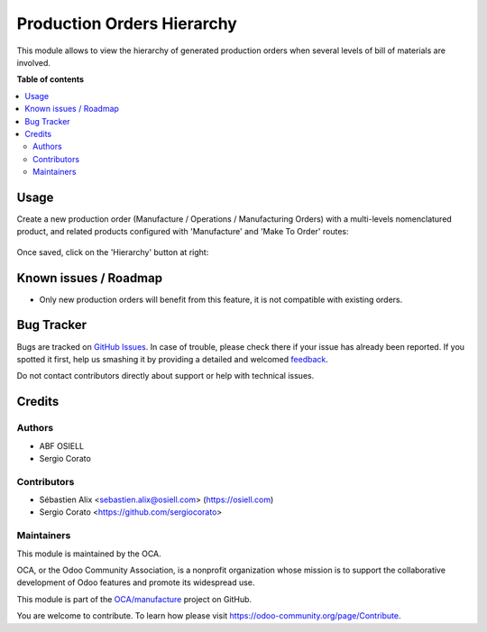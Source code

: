 ===========================
Production Orders Hierarchy
===========================

.. !!!!!!!!!!!!!!!!!!!!!!!!!!!!!!!!!!!!!!!!!!!!!!!!!!!!
   !! This file is generated by oca-gen-addon-readme !!
   !! changes will be overwritten.                   !!
   !!!!!!!!!!!!!!!!!!!!!!!!!!!!!!!!!!!!!!!!!!!!!!!!!!!!

.. |badge1| image:: https://img.shields.io/badge/maturity-Beta-yellow.png
    :target: https://odoo-community.org/page/development-status
    :alt: Beta
.. |badge2| image:: https://img.shields.io/badge/licence-AGPL--3-blue.png
    :target: http://www.gnu.org/licenses/agpl-3.0-standalone.html
    :alt: License: AGPL-3
.. |badge3| image:: https://img.shields.io/badge/github-OCA%2Fmanufacture-lightgray.png?logo=github
    :target: https://github.com/OCA/manufacture/tree/12.0/mrp_production_hierarchy
    :alt: OCA/manufacture
.. |badge4| image:: https://img.shields.io/badge/weblate-Translate%20me-F47D42.png
    :target: https://translation.odoo-community.org/projects/manufacture-12-0/manufacture-12-0-mrp_production_hierarchy
    :alt: Translate me on Weblate
.. |badge5| image:: https://img.shields.io/badge/runbot-Try%20me-875A7B.png
    :target: https://runbot.odoo-community.org/runbot/129/12.0
    :alt: Try me on Runbot

|badge1| |badge2| |badge3| |badge4| |badge5|

This module allows to view the hierarchy of generated production orders
when several levels of bill of materials are involved.

**Table of contents**

.. contents::
   :local:

Usage
=====

Create a new production order (Manufacture / Operations / Manufacturing Orders)
with a multi-levels nomenclatured product, and related products configured with
'Manufacture' and 'Make To Order' routes:

.. figure:: https://raw.githubusercontent.com/OCA/manufacture/12.0/mrp_production_hierarchy/static/description/mrp_production_hierarchy_1.png

Once saved, click on the 'Hierarchy' button at right:

.. figure:: https://raw.githubusercontent.com/OCA/manufacture/12.0/mrp_production_hierarchy/static/description/mrp_production_hierarchy_2.png

.. figure:: https://raw.githubusercontent.com/OCA/manufacture/12.0/mrp_production_hierarchy/static/description/mrp_production_hierarchy_3.png

Known issues / Roadmap
======================

* Only new production orders will benefit from this feature, it is not compatible with existing orders.

Bug Tracker
===========

Bugs are tracked on `GitHub Issues <https://github.com/OCA/manufacture/issues>`_.
In case of trouble, please check there if your issue has already been reported.
If you spotted it first, help us smashing it by providing a detailed and welcomed
`feedback <https://github.com/OCA/manufacture/issues/new?body=module:%20mrp_production_hierarchy%0Aversion:%2012.0%0A%0A**Steps%20to%20reproduce**%0A-%20...%0A%0A**Current%20behavior**%0A%0A**Expected%20behavior**>`_.

Do not contact contributors directly about support or help with technical issues.

Credits
=======

Authors
~~~~~~~

* ABF OSIELL
* Sergio Corato

Contributors
~~~~~~~~~~~~

* Sébastien Alix <sebastien.alix@osiell.com> (https://osiell.com)
* Sergio Corato <https://github.com/sergiocorato>


Maintainers
~~~~~~~~~~~

This module is maintained by the OCA.

.. image:: https://odoo-community.org/logo.png
   :alt: Odoo Community Association
   :target: https://odoo-community.org

OCA, or the Odoo Community Association, is a nonprofit organization whose
mission is to support the collaborative development of Odoo features and
promote its widespread use.

This module is part of the `OCA/manufacture <https://github.com/OCA/manufacture/tree/12.0/mrp_production_hierarchy>`_ project on GitHub.

You are welcome to contribute. To learn how please visit https://odoo-community.org/page/Contribute.
